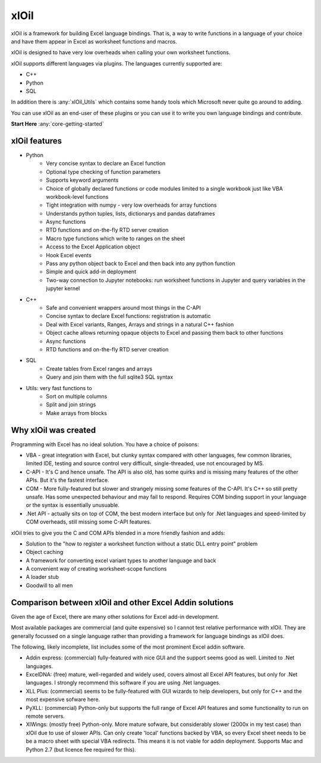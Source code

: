 ===========
xlOil
===========

xlOil is a framework for building Excel language bindings. That is, a way to 
write functions in a language of your choice and have them appear in Excel
as worksheet functions and macros.

xlOil is designed to have very low overheads when calling your own worksheet 
functions.

xlOil supports different languages via plugins. The languages currently 
supported are:

- C++
- Python
- SQL

In addition there is :any:`xlOil_Utils` which contains some handy tools which Microsoft
never quite go around to adding.

You can use xlOil as an end-user of these plugins or you can use it to write
you own language bindings and contribute.

**Start Here**  :any:`core-getting-started`

xlOil features
--------------

* Python
    - Very concise syntax to declare an Excel function
    - Optional type checking of function parameters
    - Supports keyword arguments
    - Choice of globally declared functions or code modules limited to a single workbook just
      like VBA workbook-level functions
    - Tight integration with numpy - very low overheads for array functions
    - Understands python tuples, lists, dictionarys and pandas dataframes
    - Async functions
    - RTD functions and on-the-fly RTD server creation
    - Macro type functions which write to ranges on the sheet
    - Access to the Excel Application object 
    - Hook Excel events
    - Pass any python object back to Excel and then back into any python function
    - Simple and quick add-in deployment
    - Two-way connection to Jupyter notebooks: run worksheet functions in Jupyter and query variables
      in the jupyter kernel

* C++
    - Safe and convenient wrappers around most things in the C-API
    - Concise syntax to declare Excel functions: registration is automatic
    - Deal with Excel variants, Ranges, Arrays and strings in a natural C++ fashion
    - Object cache allows returning opaque objects to Excel and passing them back to other functions
    - Async functions
    - RTD functions and on-the-fly RTD server creation

* SQL
    - Create tables from Excel ranges and arrays
    - Query and join them with the full sqlite3 SQL syntax

* Utils: very fast functions to
    - Sort on multiple columns
    - Split and join strings
    - Make arrays from blocks

Why xlOil was created
---------------------

Programming with Excel has no ideal solution. You have a choice of poisons:

- VBA - great integration with Excel, but clunky syntax compared with
  other languages, few common libraries, limited IDE, testing and source 
  control very difficult, single-threaded, use not encouraged by MS.
- C-API - It's C and hence unsafe. The API is also old, has some quirks 
  and is missing many features of the other APIs. But it's the fastest
  interface.
- COM - More fully-featured but slower and strangely missing some features
  of the C-API.  It's C++ so still pretty unsafe. Has some unexpected behaviour
  and may fail to respond.  Requires COM binding support in your language 
  or the syntax is essentially unusuable.
- .Net API - actually sits on top of COM, the best modern interface
  but only for .Net languages and speed-limited by COM overheads, still missing 
  some C-API features.

xlOil tries to give you the C and COM APIs blended in a more friendly 
fashion and adds:

- Solution to the "how to register a worksheet function without a static DLL entry point" problem
- Object caching
- A framework for converting excel variant types to another language and back
- A convenient way of creating worksheet-scope functions
- A loader stub
- Goodwill to all men


Comparison between xlOil and other Excel Addin solutions
--------------------------------------------------------

Given the age of Excel, there are many other solutions for Excel add-in
development.

Most available packages are commercial (and quite expensive) so I 
cannot test relative performance with xlOil. They are generally
focussed on a single language rather than providing a framework
for language bindings as xlOil does.

The following, likely incomplete, list includes some of the most  
prominent Excel addin software. 

- Addin express: (commercial) fully-featured with nice GUI and the support
  seems good as well. Limited to .Net languages.
- ExcelDNA: (free) mature, well-regarded and widely used, covers 
  almost all Excel API features, but only for .Net languages.  I strongly
  recommend this software if you are using .Net languages.
- XLL Plus: (commercial) seems to be fully-featured with GUI wizards
  to help developers, but only for C++ and the most expensive sofware 
  here.
- PyXLL: (commercial) Python-only but supports the full range of Excel
  API features and some functionality to run on remote servers.
- XlWings: (mostly free) Python-only. More mature sofware, but considerably
  slower (2000x in my test case) than xlOil due to use of slower APIs.
  Can only create 'local' functions backed by VBA, so every Excel sheet needs
  to be be a macro sheet with special VBA redirects. This means it is not viable
  for addin deployment.  Supports Mac and Python 2.7 (but licence fee required 
  for this).
